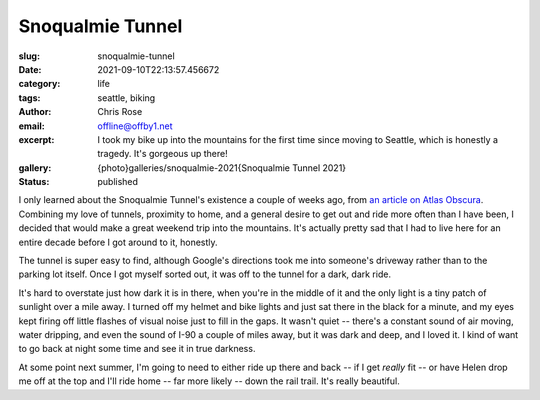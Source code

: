 Snoqualmie Tunnel
#################

.. role:: raw-html(raw)
    :format: html

:slug: snoqualmie-tunnel
:date: 2021-09-10T22:13:57.456672
:category: life
:tags: seattle, biking
:author: Chris Rose
:email: offline@offby1.net
:excerpt: I took my bike up into the mountains for the first time since moving to Seattle, which is honestly a tragedy. It's gorgeous up there!
:gallery: {photo}galleries/snoqualmie-2021{Snoqualmie Tunnel 2021}
:status: published

I only learned about the Snoqualmie Tunnel's existence a couple of weeks ago, from `an article on Atlas Obscura`_. Combining my love of tunnels, proximity to home, and a general desire to get out and ride more often than I have been, I decided that would make a great weekend trip into the mountains. It's actually pretty sad that I had to live here for an entire decade before I got around to it, honestly.

The tunnel is super easy to find, although Google's directions took me into someone's driveway rather than to the parking lot itself. Once I got myself sorted out, it was off to the tunnel for a dark, dark ride.

It's hard to overstate just how dark it is in there, when you're in the middle of it and the only light is a tiny patch of sunlight over a mile away. I turned off my helmet and bike lights and just sat there in the black for a minute, and my eyes kept firing off little flashes of visual noise just to fill in the gaps. It wasn't quiet -- there's a constant sound of air moving, water dripping, and even the sound of I-90 a couple of miles away, but it was dark and deep, and I loved it. I kind of want to go back at night some time and see it in true darkness.

At some point next summer, I'm going to need to either ride up there and back -- if I get *really* fit -- or have Helen drop me off at the top and I'll ride home -- far more likely -- down the rail trail. It's really beautiful.

.. _`an article on Atlas Obscura`: https://www.atlasobscura.com/places/snoqualmie-tunnel
